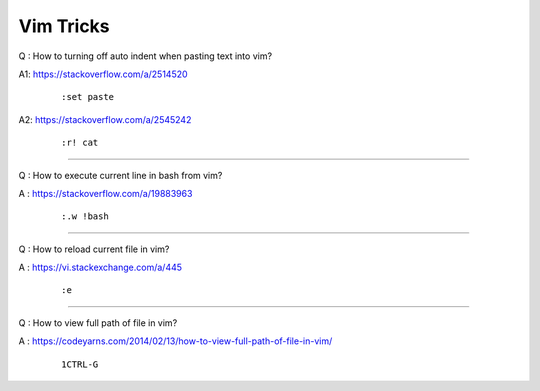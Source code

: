Vim Tricks
==========

Q : How to turning off auto indent when pasting text into vim?

A1: https://stackoverflow.com/a/2514520
    ::

        :set paste

A2: https://stackoverflow.com/a/2545242
    ::

        :r! cat

----

Q : How to execute current line in bash from vim?

A \: https://stackoverflow.com/a/19883963
    ::

        :.w !bash

----

Q : How to reload current file in vim?

A \: https://vi.stackexchange.com/a/445
    ::

        :e

----

Q : How to view full path of file in vim?

A \: https://codeyarns.com/2014/02/13/how-to-view-full-path-of-file-in-vim/
    ::

        1CTRL-G
